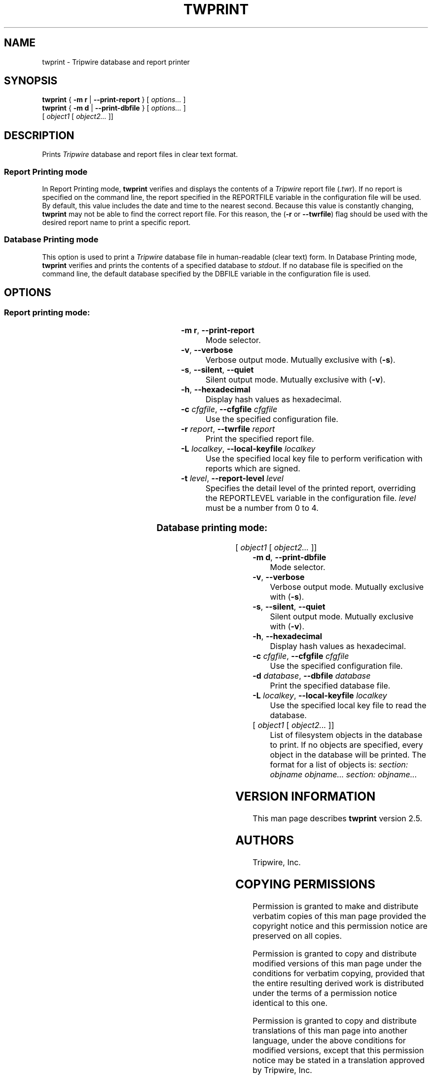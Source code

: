 '\" t
.\" Do not move or remove previous line.
.\" Used by some man commands to know that tbl should be used.
.ad l
.TH TWPRINT 8 "1 July 2000"
.nh
.SH NAME
twprint \- Tripwire database and report printer
.SH SYNOPSIS
.B twprint
.RB "{ " "-m r" " | " "--print-report" " } "
.RI "[ " options... " ]"
.br
.B twprint
.RB "{ " "-m d" " | " "--print-dbfile" " } "
.RI "[ " options... " ]"
.if n .br
.if n .ti +.5i
.RI " [ " "object1" " [ " "object2..." " ]]"
.SH DESCRIPTION
.PP
Prints \fITripwire\fR database and report files in clear text format.
.SS Report Printing mode
.PP
In Report Printing mode, \fBtwprint\fR verifies and displays the
contents of a \fITripwire\fR report file (\fI.twr\fR).  If no report is
specified on the command line,
the report specified in the
\f(CWREPORTFILE\fR
variable in the configuration file will be used.  By default,
this value includes the date and time to the nearest second.  Because
this value is constantly changing, \fBtwprint\fR may not be able to
find the correct report file. For this reason, the (\fB\(hyr\fR or
\fB--twrfile\fR) flag should be used with the desired report name to
print a specific report.
.SS Database Printing mode
.PP
This option is used to print a \fITripwire\fR database file in
human-readable (clear text) form.  In Database Printing mode,
\fBtwprint\fR verifies and 
prints the contents of a specified database to \fIstdout\fR.  If no
database file is specified
on the command line, the default database specified by the
\f(CWDBFILE\fR
variable in the configuration file is used.
.SH OPTIONS
.\" *****************************************
.SS Report printing mode:
.RS 0.4i
.TS
;
lbw(1.2i) lb.
-m r	--print-report
-v	--verbose
-s	--silent\fR,\fP --quiet
-h	--hexadecimal
-c \fIcfgfile\fP	--cfgfile \fIcfgfile\fP
-r \fIreport\fP	--twrfile \fIreport\fP
-L \fIlocalkey\fP	--local-keyfile \fIlocalkey\fP
-t \fR{ 0|1|2|3|4 }\fP	--report-level \fR{ 0|1|2|3|4 }\fP
.TE
.RE
.TP
.BR "\(hym r" ", " --print-report
Mode selector.
.TP
.BR \(hyv ", " --verbose
Verbose output mode.  Mutually exclusive with (\fB\(hys\fR).
.TP 
.BR \(hys ", " --silent ", " --quiet
Silent output mode.  Mutually exclusive with (\fB\(hyv\fR).
.TP
.BR \(hyh ", " --hexadecimal
Display hash values as hexadecimal.
.TP 
.BI \(hyc " cfgfile\fR, " --cfgfile " cfgfile"
Use the specified configuration file.
.TP
.BI \(hyr " report\fR, " --twrfile " report"
Print the specified report file.
.TP
.BI \(hyL " localkey\fR, " --local-keyfile " localkey"
Use the specified local key file to perform verification
with reports which are signed.
.TP
.BI \(hyt " level\fR, " --report-level " level
Specifies the detail level of the printed report, overriding the
\f(CWREPORTLEVEL\fP variable in the configuration
file. \fIlevel\fR must be a number from 0\ to\ 4.
.\" *****************************************
.SS Database printing mode:
.RS 0.4i
.TS
;
lbw(1.2i) lb.
-m d	--print-dbfile
-v	--verbose
-s	--silent\fR,\fP --quiet
-h	--hexadecimal
-c \fIcfgfile\fP	--cfgfile \fIcfgfile\fP
-d \fIdatabase\fP	--dbfile \fIdatabase\fP
-L \fIlocalkey\fP	--local-keyfile \fIlocalkey\fP
.TE
.RI "[ " "object1" " [ " "object2..." " ]]"
.RE
.TP
.BR "\(hym d" ", " --print-dbfile
Mode selector.
.TP 
.BR \(hyv ", " --verbose
Verbose output mode.  Mutually exclusive with (\fB\(hys\fR).
.TP 
.BR \(hys ", " --silent ", " --quiet
Silent output mode.  Mutually exclusive with (\fB\(hyv\fR).
.TP
.BR \(hyh ", " --hexadecimal
Display hash values as hexadecimal.
.TP 
.BI \(hyc " cfgfile\fR, " --cfgfile " cfgfile"
Use the specified configuration file.
.TP
.BI \(hyd " database\fR, " --dbfile " database"
Print the specified database file.
.TP
.BI \(hyL " localkey\fR, " --local-keyfile " localkey"
Use the specified local key file to read the database.
.TP
.RI "[ " "object1" " [ " "object2..." " ]]"
List of filesystem objects in the database to print. If no
objects are specified, every object in the database will
be printed. The format for a list of objects is:
.if n .I "section: objname objname... section: objname..."
.if t .br
.if t .I "section: objectname objectname... section: objectname..."
.SH VERSION INFORMATION
This man page describes
.B twprint
version 2.5.
.SH AUTHORS
Tripwire, Inc.
.SH COPYING PERMISSIONS
Permission is granted to make and distribute verbatim copies of this man page provided the copyright notice and this permission notice are preserved on all copies.
.PP
Permission is granted to copy and distribute modified versions of this man page under the conditions for verbatim copying, provided that the entire resulting derived work is distributed under the terms of a permission notice identical to this one.
.PP
Permission is granted to copy and distribute translations of this man page into another language, under the above conditions for modified versions, except that this permission notice may be stated in a translation approved by Tripwire, Inc.
.PP
Copyright 2000-2017 Tripwire, Inc. Tripwire is a registered trademark of Tripwire, Inc. in the United States and other countries. All rights reserved.
.SH SEE ALSO
.BR twintro (8),
.BR tripwire (8),
.BR twadmin (8),
.BR siggen (8),
.BR twconfig (4),
.BR twpolicy (4),
.BR twfiles (5)
